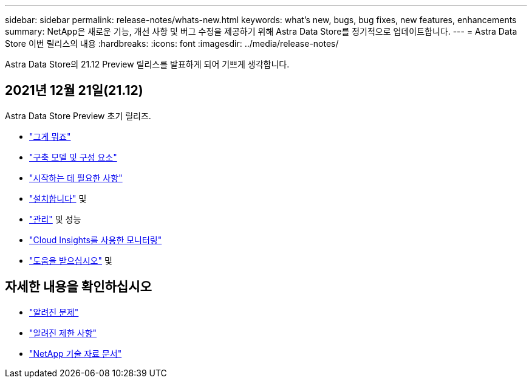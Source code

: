 ---
sidebar: sidebar 
permalink: release-notes/whats-new.html 
keywords: what's new, bugs, bug fixes, new features, enhancements 
summary: NetApp은 새로운 기능, 개선 사항 및 버그 수정을 제공하기 위해 Astra Data Store를 정기적으로 업데이트합니다. 
---
= Astra Data Store 이번 릴리스의 내용
:hardbreaks:
:icons: font
:imagesdir: ../media/release-notes/


Astra Data Store의 21.12 Preview 릴리스를 발표하게 되어 기쁘게 생각합니다.



== 2021년 12월 21일(21.12)

Astra Data Store Preview 초기 릴리즈.

* link:../concepts/intro.html["그게 뭐죠"]
* link:../concepts/architecture.html["구축 모델 및 구성 요소"]
* link:../get-started/requirements.html["시작하는 데 필요한 사항"]
* link:../get-started/install-ads.html["설치합니다"] 및 
* link:../use/kubectl-commands-ads.html["관리"] 및  성능
* link:../use/monitor-with-cloud-insights.html["Cloud Insights를 사용한 모니터링"]
* link:../support/get-help-ads.html["도움을 받으십시오"] 및 




== 자세한 내용을 확인하십시오

* link:../release-notes/known-issues.html["알려진 문제"]
* link:../release-notes/known-limitations.html["알려진 제한 사항"]
* https://kb.netapp.com/Special:Search?qid=&fpid=230&fpth=&query=netapp+data+store&type=wiki["NetApp 기술 자료 문서"^]

